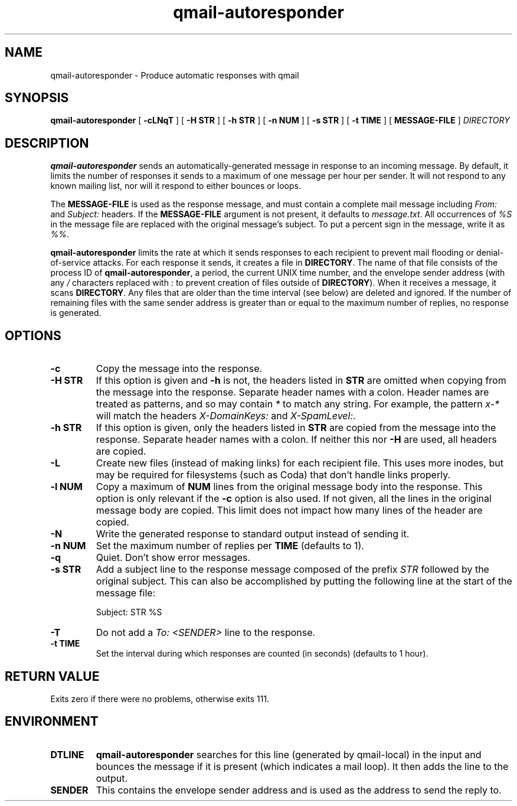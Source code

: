.TH qmail-autoresponder 1
.SH NAME
qmail-autoresponder \- Produce automatic responses with qmail
.SH SYNOPSIS
.B qmail-autoresponder
[
.B \-cLNqT
] [
.B -H STR
] [
.B -h STR
] [
.B -n NUM
] [
.B -s STR
] [
.B -t TIME
] [
.B MESSAGE-FILE
]
.I DIRECTORY
.SH DESCRIPTION
.B qmail-autoresponder
sends an automatically-generated message in response to an incoming
message.  By default, it limits the number of responses it sends to a
maximum of one message per hour per sender.  It will not respond to
any known mailing list, nor will it respond to either bounces or
loops.
.P
The
.B MESSAGE-FILE
is used as the response message, and must contain a complete mail
message including
.I From:
and
.I Subject:
headers.
If the
.B MESSAGE-FILE
argument is not present, it defaults to
.IR message.txt .
All occurrences of
.I %S
in the message file are replaced with the original message's subject.
To put a percent sign in the message, write it as
.IR %% .
.P
.B qmail-autoresponder
limits the rate at which it sends responses to each recipient to
prevent mail flooding or denial-of-service attacks.
For each response it sends, it creates a file in
.BR DIRECTORY .
The name of that file consists of the process ID of
.BR qmail-autoresponder ,
a period, the current UNIX time number, and the envelope sender
address (with any
.I /
characters replaced with
.I :
to prevent creation of files outside of
.BR DIRECTORY ).
When it receives a message, it scans
.BR DIRECTORY .
Any files that are older than the time interval (see below) are
deleted and ignored.  If the number of remaining files with the same
sender address is greater than or equal to the maximum number of
replies, no response is generated.
.SH OPTIONS
.TP
.B -c
Copy the message into the response.
.TP
.B -H STR
If this option is given and
.B -h
is not, the headers listed in
.B STR
are omitted when copying from the message into the response.  Separate
header names with a colon.  Header names are treated as patterns, and so
may contain
.I *
to match any string.  For example, the pattern
.I x-*
will match the headers
.I X-DomainKeys:
and
.IR X-SpamLevel: .
.TP
.B -h STR
If this option is given, only the headers listed in
.B STR
are copied from the message into the response.  Separate header names
with a colon.  If neither this nor
.B -H
are used, all headers are copied.
.TP
.B -L
Create new files (instead of making links) for each recipient file.
This uses more inodes, but may be required for filesystems (such as
Coda) that don't handle links properly.
.TP
.B -l NUM
Copy a maximum of
.B NUM
lines from the original message body into the response.  This option is only
relevant if the
.B -c
option is also used.  If not given, all the lines in the original
message body are copied.  This limit does not impact how many lines of
the header are copied.
.TP
.B -N
Write the generated response to standard output instead of sending it.
.TP
.B -n NUM
Set the maximum number of replies per
.B TIME
(defaults to 1).
.TP
.B -q
Quiet.  Don't show error messages.
.TP
.B -s STR
Add a subject line to the response message composed of the prefix
.I STR
followed by the original subject.  This can also be accomplished by
putting the following line at the start of the message file:

.EX
Subject: STR %S
.EE

.TP
.B -T
Do not add a
.I To: <SENDER>
line to the response.
.TP
.B -t TIME
Set the interval during which responses are counted (in seconds)
(defaults to 1 hour).
.SH RETURN VALUE
Exits zero if there were no problems, otherwise exits 111.
.SH ENVIRONMENT
.TP
.B DTLINE
.B qmail-autoresponder
searches for this line (generated by qmail-local) in the input and
bounces the message if it is present (which indicates a mail loop).
It then adds the line to the output.
.TP
.B SENDER
This contains the envelope sender address and is used as the address
to send the reply to.
